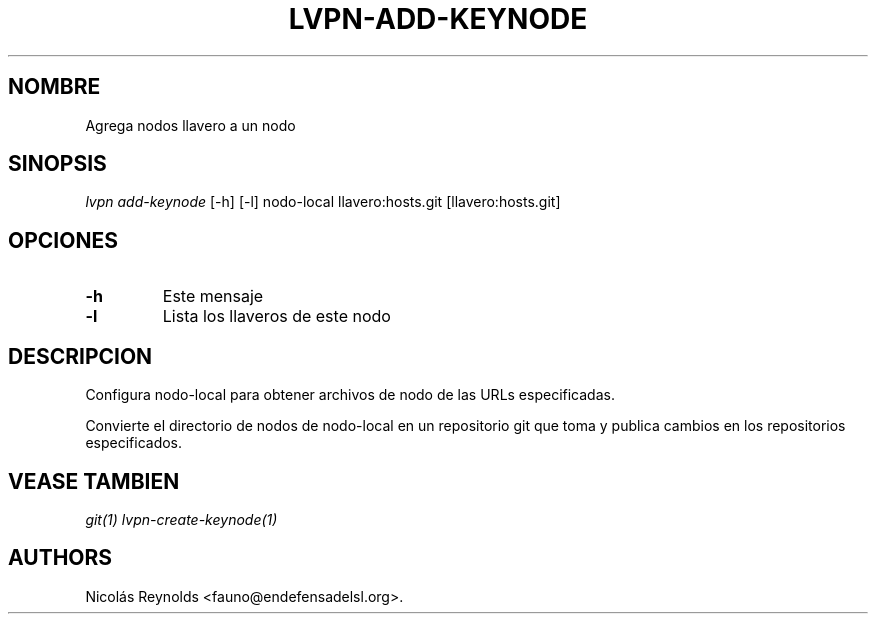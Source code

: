 .TH "LVPN\-ADD\-KEYNODE" "1" "2015" "Manual de LibreVPN" "lvpn"
.SH NOMBRE
.PP
Agrega nodos llavero a un nodo
.SH SINOPSIS
.PP
\f[I]lvpn add\-keynode\f[] [\-h] [\-l] nodo\-local llavero:hosts.git
[llavero:hosts.git]
.SH OPCIONES
.TP
.B \-h
Este mensaje
.RS
.RE
.TP
.B \-l
Lista los llaveros de este nodo
.RS
.RE
.SH DESCRIPCION
.PP
Configura nodo\-local para obtener archivos de nodo de las URLs
especificadas.
.PP
Convierte el directorio de nodos de nodo\-local en un repositorio git
que toma y publica cambios en los repositorios especificados.
.SH VEASE TAMBIEN
.PP
\f[I]git(1)\f[] \f[I]lvpn\-create\-keynode(1)\f[]
.SH AUTHORS
Nicolás Reynolds <fauno@endefensadelsl.org>.
